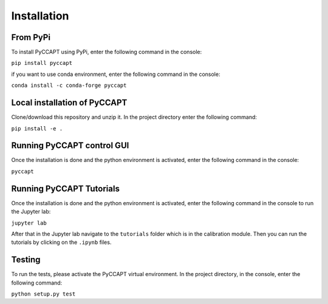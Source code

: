 Installation
===============================

From PyPi
---------

To install PyCCAPT using PyPi, enter the following command in the console:

``pip install pyccapt``

if you want to use conda environment, enter the following command in the console:

``conda install -c conda-forge pyccapt``

Local installation of PyCCAPT
----------------------------
Clone/download this repository and unzip it. In the project directory enter the following command:

``pip install -e .``



Running PyCCAPT control GUI
------------------
Once the installation is done and the python environment is activated, enter the following command in the
console:

``pyccapt``


Running PyCCAPT Tutorials
------------------------
Once the installation is done and the python environment is activated, enter the following command in the console to
run the Jupyter lab:

``jupyter lab``

After that in the Jupyter lab navigate to the ``tutorials`` folder which is in the calibration module.
Then you can run the tutorials by clicking on the ``.ipynb`` files.


Testing
-------
To run the tests, please activate the PyCCAPT virtual environment. In the project directory,
in the console, enter the following command:

``python setup.py test``

